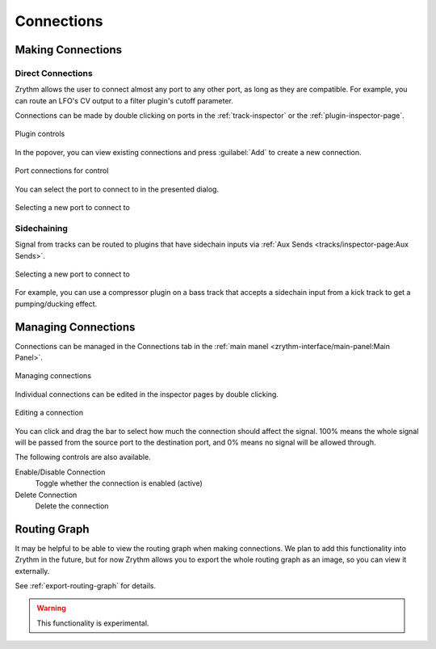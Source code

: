 .. SPDX-FileCopyrightText: © 2020, 2024 Alexandros Theodotou <alex@zrythm.org>
   SPDX-License-Identifier: GFDL-1.3-invariants-or-later
.. This is part of the Zrythm Manual.
   See the file index.rst for copying conditions.

.. _making-connections:

Connections
===========

Making Connections
------------------

Direct Connections
~~~~~~~~~~~~~~~~~~

Zrythm allows the user to connect almost any port
to any other port, as long as they are compatible.
For example, you can route an LFO's CV output to
a filter plugin's cutoff parameter.

Connections can be made by double clicking on ports
in the :ref:`track-inspector` or the
:ref:`plugin-inspector-page`.

.. figure:: /_static/img/plugin-controls.png
   :align: center

   Plugin controls

In the popover, you can view existing connections
and press :guilabel:`Add` to create a new connection.

.. figure:: /_static/img/edit-port-connection.png
   :align: center

   Port connections for control

You can select the port to connect to in the
presented dialog.

.. figure:: /_static/img/creating-port-connection.png
   :align: center

   Selecting a new port to connect to

Sidechaining
~~~~~~~~~~~~

Signal from tracks can be routed to plugins that
have sidechain inputs via
:ref:`Aux Sends <tracks/inspector-page:Aux Sends>`.

.. figure:: /_static/img/sidechain-send.png
   :align: center

   Selecting a new port to connect to

For example, you can use a compressor plugin on a
bass track that accepts a sidechain input from a
kick track to get a pumping/ducking effect.

Managing Connections
--------------------

Connections can be managed in the
Connections tab in the
:ref:`main manel <zrythm-interface/main-panel:Main Panel>`.

.. figure:: /_static/img/connections-tab.png
   :align: center

   Managing connections

Individual connections can be edited in the inspector
pages by double clicking.

.. figure:: /_static/img/edit-port-connection.png
   :align: center

   Editing a connection

You can click and drag the bar to select how much
the connection should affect the signal. 100% means
the whole signal will be passed from the source port
to the destination port, and 0% means no signal will
be allowed through.

The following controls are also available.

Enable/Disable Connection
  Toggle whether the connection is enabled (active)
Delete Connection
  Delete the connection

Routing Graph
-------------
It may be helpful to be able to view the routing
graph when making connections. We plan to add this
functionality into Zrythm in the future, but for
now Zrythm allows you to export the whole routing
graph as an image, so you can view it externally.

See :ref:`export-routing-graph` for details.

.. warning:: This functionality is experimental.
